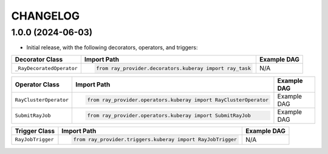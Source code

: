 CHANGELOG
=========

1.0.0 (2024-06-03)
------------------

* Initial release, with the following decorators, operators, and triggers:

.. list-table::
   :header-rows: 1

   * - Decorator Class
     - Import Path
     - Example DAG

   * - ``_RayDecoratedOperator``
     - .. code-block:: python

        from ray_provider.decorators.kuberay import ray_task
     - N/A

.. list-table::
   :header-rows: 1

   * - Operator Class
     - Import Path
     - Example DAG

   * - ``RayClusterOperator``
     - .. code-block:: python

        from ray_provider.operators.kuberay import RayClusterOperator
     - Example DAG

   * - ``SubmitRayJob``
     - .. code-block:: python

        from ray_provider.operators.kuberay import SubmitRayJob
     - Example DAG

.. list-table::
   :header-rows: 1

   * - Trigger Class
     - Import Path
     - Example DAG

   * - ``RayJobTrigger``
     - .. code-block:: python

        from ray_provider.triggers.kuberay import RayJobTrigger
     - N/A
